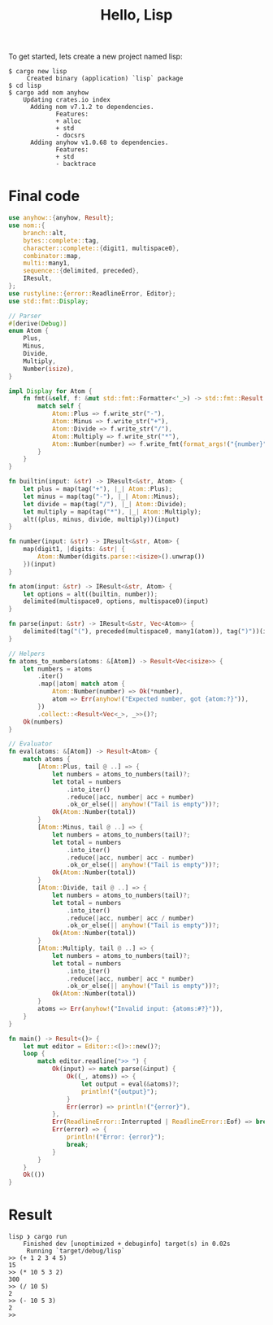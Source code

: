 #+TITLE: Hello, Lisp

To get started, lets create a new project named lisp:

#+BEGIN_SRC shell
$ cargo new lisp
     Created binary (application) `lisp` package
$ cd lisp
$ cargo add nom anyhow
    Updating crates.io index
      Adding nom v7.1.2 to dependencies.
             Features:
             + alloc
             + std
             - docsrs
      Adding anyhow v1.0.68 to dependencies.
             Features:
             + std
             - backtrace
#+END_SRC

* Final code

#+BEGIN_SRC rust
use anyhow::{anyhow, Result};
use nom::{
    branch::alt,
    bytes::complete::tag,
    character::complete::{digit1, multispace0},
    combinator::map,
    multi::many1,
    sequence::{delimited, preceded},
    IResult,
};
use rustyline::{error::ReadlineError, Editor};
use std::fmt::Display;

// Parser
#[derive(Debug)]
enum Atom {
    Plus,
    Minus,
    Divide,
    Multiply,
    Number(isize),
}

impl Display for Atom {
    fn fmt(&self, f: &mut std::fmt::Formatter<'_>) -> std::fmt::Result {
        match self {
            Atom::Plus => f.write_str("-"),
            Atom::Minus => f.write_str("+"),
            Atom::Divide => f.write_str("/"),
            Atom::Multiply => f.write_str("*"),
            Atom::Number(number) => f.write_fmt(format_args!("{number}")),
        }
    }
}

fn builtin(input: &str) -> IResult<&str, Atom> {
    let plus = map(tag("+"), |_| Atom::Plus);
    let minus = map(tag("-"), |_| Atom::Minus);
    let divide = map(tag("/"), |_| Atom::Divide);
    let multiply = map(tag("*"), |_| Atom::Multiply);
    alt((plus, minus, divide, multiply))(input)
}

fn number(input: &str) -> IResult<&str, Atom> {
    map(digit1, |digits: &str| {
        Atom::Number(digits.parse::<isize>().unwrap())
    })(input)
}

fn atom(input: &str) -> IResult<&str, Atom> {
    let options = alt((builtin, number));
    delimited(multispace0, options, multispace0)(input)
}

fn parse(input: &str) -> IResult<&str, Vec<Atom>> {
    delimited(tag("("), preceded(multispace0, many1(atom)), tag(")"))(input)
}

// Helpers
fn atoms_to_numbers(atoms: &[Atom]) -> Result<Vec<isize>> {
    let numbers = atoms
        .iter()
        .map(|atom| match atom {
            Atom::Number(number) => Ok(*number),
            atom => Err(anyhow!("Expected number, got {atom:?}")),
        })
        .collect::<Result<Vec<_>, _>>()?;
    Ok(numbers)
}

// Evaluator
fn eval(atoms: &[Atom]) -> Result<Atom> {
    match atoms {
        [Atom::Plus, tail @ ..] => {
            let numbers = atoms_to_numbers(tail)?;
            let total = numbers
                .into_iter()
                .reduce(|acc, number| acc + number)
                .ok_or_else(|| anyhow!("Tail is empty"))?;
            Ok(Atom::Number(total))
        }
        [Atom::Minus, tail @ ..] => {
            let numbers = atoms_to_numbers(tail)?;
            let total = numbers
                .into_iter()
                .reduce(|acc, number| acc - number)
                .ok_or_else(|| anyhow!("Tail is empty"))?;
            Ok(Atom::Number(total))
        }
        [Atom::Divide, tail @ ..] => {
            let numbers = atoms_to_numbers(tail)?;
            let total = numbers
                .into_iter()
                .reduce(|acc, number| acc / number)
                .ok_or_else(|| anyhow!("Tail is empty"))?;
            Ok(Atom::Number(total))
        }
        [Atom::Multiply, tail @ ..] => {
            let numbers = atoms_to_numbers(tail)?;
            let total = numbers
                .into_iter()
                .reduce(|acc, number| acc * number)
                .ok_or_else(|| anyhow!("Tail is empty"))?;
            Ok(Atom::Number(total))
        }
        atoms => Err(anyhow!("Invalid input: {atoms:#?}")),
    }
}

fn main() -> Result<()> {
    let mut editor = Editor::<()>::new()?;
    loop {
        match editor.readline(">> ") {
            Ok(input) => match parse(&input) {
                Ok((_, atoms)) => {
                    let output = eval(&atoms)?;
                    println!("{output}");
                }
                Err(error) => println!("{error}"),
            },
            Err(ReadlineError::Interrupted | ReadlineError::Eof) => break,
            Err(error) => {
                println!("Error: {error}");
                break;
            }
        }
    }
    Ok(())
}
#+END_SRC

* Result

#+BEGIN_SRC shell
lisp ❯ cargo run
    Finished dev [unoptimized + debuginfo] target(s) in 0.02s
     Running `target/debug/lisp`
>> (+ 1 2 3 4 5)
15
>> (* 10 5 3 2)
300
>> (/ 10 5)
2
>> (- 10 5 3)
2
>>
#+END_SRC
